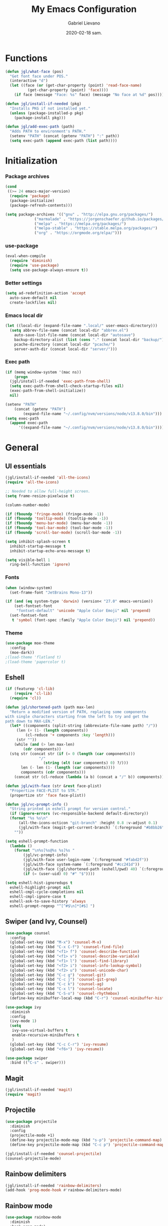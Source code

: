 #+TITLE: My Emacs Configuration
#+AUTHOR: Gabriel Lievano
#+DATE: 2020-02-18 sam.

* Functions

#+begin_src emacs-lisp
  (defun jgl/what-face (pos)
    "Get font face under POS."
    (interactive "d")
    (let ((face (or (get-char-property (point) 'read-face-name)
		    (get-char-property (point) 'face))))
      (if face (message "Face: %s" face) (message "No face at %d" pos))))

  (defun jgl/install-if-needed (pkg)
    "Installs PKG if not installed yet."
    (unless (package-installed-p pkg)
      (package-install pkg)))

  (defun jgl/add-exec-path (path)
    "Adds PATH to environment's PATH."
    (setenv "PATH" (concat (getenv "PATH") ":" path))
    (setq exec-path (append exec-path (list path))))
#+end_src

* Initialization

*** Package archives

#+begin_src emacs-lisp
  (cond
   ((>= 24 emacs-major-version)
    (require 'package)
    (package-initialize)
    (package-refresh-contents)))

  (setq package-archives '(("gnu" . "http://elpa.gnu.org/packages/")
			   ("marmalade" . "https://jorgenschaefer.github.io/packages/")
			   ("melpa" . "https://melpa.org/packages/")
			   ("melpa-stable" . "https://stable.melpa.org/packages/")
			   ("org" . "https://orgmode.org/elpa/")))
#+end_src

*** use-package

#+begin_src emacs-lisp
  (eval-when-compile
    (require 'diminish)
    (require 'use-package)
    (setq use-package-always-ensure t))
#+end_src

*** Better settings

#+begin_src emacs-lisp
  (setq ad-redefinition-action 'accept
	auto-save-default nil
	create-lockfiles nil)
#+end_src

*** Emacs local dir

#+begin_src emacs-lisp
  (let ((local-dir (expand-file-name ".local/" user-emacs-directory)))
    (setq abbrev-file-name (concat local-dir "abbrev.el")
	  auto-save-list-file-name (concat local-dir "autosave")
	  backup-directory-alist (list (cons "." (concat local-dir "backup/")))
	  pcache-directory (concat local-dir "pcache/")
	  server-auth-dir (concat local-dir "server/")))
#+end_src

*** Exec path

#+begin_src emacs-lisp
  (if (memq window-system '(mac ns))
      (progn
	(jgl/install-if-needed 'exec-path-from-shell)
	(setq exec-path-from-shell-check-startup-files nil)
	(exec-path-from-shell-initialize))
    nil)

  (setenv "PATH"
	  (concat (getenv "PATH")
		  (expand-file-name "~/.config/nvm/versions/node/v13.8.0/bin")))
  (setq exec-path
	(append exec-path
		'((expand-file-name "~/.config/nvm/versions/node/v13.8.0/bin"))))
#+end_src

* General

** UI essentials

#+begin_src emacs-lisp
  (jgl/install-if-needed 'all-the-icons)
  (require 'all-the-icons)

  ;; Needed to allow full-height screen.
  (setq frame-resize-pixelwise t)

  (column-number-mode)

  (if (fboundp 'fringe-mode) (fringe-mode -1))
  (if (fboundp 'tooltip-mode) (tooltip-mode -1))
  (if (fboundp 'menu-bar-mode) (menu-bar-mode -1))
  (if (fboundp 'tool-bar-mode) (tool-bar-mode -1))
  (if (fboundp 'scroll-bar-mode) (scroll-bar-mode -1))

  (setq inhibit-splash-screen t
	inhibit-startup-message t
	inhibit-startup-echo-area-message t)

  (setq visible-bell 1
	ring-bell-function 'ignore)
#+end_src

*** Fonts

#+begin_src emacs-lisp
  (when (window-system)
    (set-frame-font "JetBrains Mono-13"))

  (if (and (eq system-type 'darwin) (version< "27.0" emacs-version))
      (set-fontset-font
       "fontset-default" 'unicode "Apple Color Emoji" nil 'prepend)
    (set-fontset-font
     t 'symbol (font-spec :family "Apple Color Emoji") nil 'prepend))
#+end_src

*** Theme

#+begin_src emacs-lisp
  (use-package moe-theme
    :config
    (moe-dark))
  ;(load-theme 'flatland t)
  ;(load-theme 'papercolor t)
#+end_src

** Eshell

#+begin_src emacs-lisp
  (if (featurep 'cl-lib)
      (require 'cl-lib)
    (require 'cl))

  (defun jgl/shortened-path (path max-len)
    "Return a modified version of PATH, replacing some components
  with single characters starting from the left to try and get the
  path down to MAX-LEN."
    (let* ((components (split-string (abbreviate-file-name path) "/"))
	   (len (+ (1- (length components))
		   (cl-reduce '+ components :key 'length)))
	   (str ""))
      (while (and (> len max-len)
		  (cdr components))
	(stq str (concat str (if (= 0 (length (car components)))
				 "/"
			       (string (elt (car components) 0) ?/)))
	     len (- len (1- (length (car components))))
	     components (cdr components)))
      (concat str (cl-reduce (lambda (a b) (concat a "/" b)) components))))

  (defun jgl/with-face (str &rest face-plist)
    "Propertize FACE-PLIST to STR."
    (propertize str 'face face-plist))

  (defun jgl/vc-prompt-info ()
    "String printed in eshell prompt for version control."
    (if (ignore-errors (vc-responsible-backend default-directory))
	(format "%s %s\n"
		(all-the-icons-octicon "git-branch" :height 0.8 :v-adjust 0.1)
		(jgl/with-face (magit-get-current-branch) `(:foreground "#b8bb26")))
      ""))

  (setq eshell-prompt-function
	(lambda ()
	  (format "\n%s[%s@%s %s]%s "
		  (jgl/vc-prompt-info)
		  (jgl/with-face user-login-name `(:foreground "#fabd2f"))
		  (jgl/with-face system-name `(:foreground "#cc241d"))
		  (jgl/with-face (jgl/shortened-path (eshell/pwd) 40) `(:foreground "#83a598"))
		  (if (= (user-uid) 0) "#" "$"))))

  (setq eshell-hist-ignoredups t
	eshell-highlight-prompt nil
	eshell-cmpl-cycle-completions nil
	eshell-cmpl-ignore-case t
	eshell-ask-to-save-history 'always
	eshell-prompt-regexp "^[^#$\n]*[#$] ")
#+end_src

** Swiper (and Ivy, Counsel)

#+begin_src emacs-lisp
  (use-package counsel
    :config
    (global-set-key (kbd "M-x") 'counsel-M-x)
    (global-set-key (kbd "C-x C-f") 'counsel-find-file)
    (global-set-key (kbd "<f1> f") 'counsel-describe-function)
    (global-set-key (kbd "<f1> v") 'counsel-describe-variable)
    (global-set-key (kbd "<f1> l") 'counsel-find-library)
    (global-set-key (kbd "<f2> i") 'counsel-info-lookup-symbol)
    (global-set-key (kbd "<f2> u") 'counsel-unicode-char)
    (global-set-key (kbd "C-c g") 'counsel-git)
    (global-set-key (kbd "C-c j") 'counsel-git-grep)
    (global-set-key (kbd "C-c k") 'counsel-ag)
    (global-set-key (kbd "C-x l") 'counsel-locate)
    (global-set-key (kbd "C-S-o") 'counsel-rhythmbox)
    (define-key minibuffer-local-map (kbd "C-r") 'counsel-minibuffer-history))

  (use-package ivy
    :diminish
    :config
    (ivy-mode 1)
    (setq
     ivy-use-virtual-buffers t
     enable-recursive-minibuffers t
     )
    (global-set-key (kbd "C-c C-r") 'ivy-resume)
    (global-set-key (kbd "<f6>") 'ivy-resume))

  (use-package swiper
    :bind (("C-s" . swiper)))
#+end_src

** Magit

#+begin_src emacs-lisp
  (jgl/install-if-needed 'magit)
  (require 'magit)
#+end_src

** Projectile

#+begin_src emacs-lisp
  (use-package projectile
    :diminish
    :config
    (projectile-mode +1)
    (define-key projectile-mode-map (kbd "s-p") 'projectile-command-map)
    (define-key projectile-mode-map (kbd "C-c p") 'projectile-command-map))
  
  (jgl/install-if-needed 'counsel-projectile)
  (counsel-projectile-mode)
#+end_src

** Rainbow delimiters

#+begin_src emacs-lisp
  (jgl/install-if-needed 'rainbow-delimiters)
  (add-hook 'prog-mode-hook #'rainbow-delimiters-mode)
#+end_src

** Rainbow mode

#+begin_src emacs-lisp
  (use-package rainbow-mode
    :diminish
    :hook prog-mode)
#+end_src

** Smex

#+begin_src emacs-lisp
  (jgl/install-if-needed 'smex)

  (require 'smex)
  (smex-initialize)
  (global-set-key (kbd "M-x") 'smex)
  (global-set-key (kbd "M-X") 'smex-major-mode-commands)
#+end_src

** Which-key

#+begin_src emacs-lisp
  (jgl/install-if-needed 'which-key)

  (require 'which-key)
  (setq which-key-add-column-padding 1
	which-key-idle-delay 0.5
	which-key-max-displays-columns nil
	which-key-min-displays-lines 5
	which-key-sort-order #'which-key-prefix-then-key-order
	which-key-sort-uppercase-first nil)
  (which-key-mode)
  (set-face-attribute 'which-key-local-map-description-face nil :weight 'bold)
  (which-key-setup-side-window-bottom)
#+end_src

* Development

** LSP

#+begin_src emacs-lisp
  (use-package company
    :diminish
    :pin melpa-stable
    :config
    (setq
     company-dabbrev-ignore-case nil
     company-dabbrev-downcase nil
     company-idle-delay 1.0
     company-minimum-prefix-length 2
     company-show-numbers t
     company-tooltip-align-annotations t
     )
    (use-package company-lsp
      :after lsp-mode
      :config
      (push 'company-lsp company-backends)))

  (use-package lsp-mode
    :init (setq lsp-keymap-prefix "C-l")
    :commands (lsp lsp-deferred))

  (mapc 'jgl/install-if-needed
	'(flycheck
	  lsp-ivy
	  lsp-treemacs
	  lsp-ui))

  (require 'lsp-ui)

  (defun jgl/disable-flycheck-in-org-src-block ()
    (setq-local flycheck-disabled-checkers '(emacs-lisp-checkdoc)))

  (add-hook 'prog-mode-hook #'flycheck-mode)
  (add-hook 'org-src-mode-hook 'jgl/disable-flycheck-in-org-src-block)

  (setq flycheck-display-errors-delay .3)

  (use-package dap-mode
    :after lsp-mode
    :config
    (dap-mode t)
    (dap-ui-mode t))
#+end_src

** Bash

#+begin_src emacs-lisp
  (add-hook 'shell-mode-hook #'lsp-deferred)
#+end_src

** Bazel

#+begin_src emacs-lisp
  (jgl/install-if-needed 'bazel-mode)

  (add-to-list 'auto-mode-alist '("\\.bzl\\'" . bazel-mode))
  (add-to-list 'auto-mode-alist '("BUILD(\\.bazel)?$" . bazel-mode))
  (add-to-list 'auto-mode-alist '("WORKSPACE$" . bazel-mode))
#+end_src

** C++

#+begin_src emacs-lisp
  (use-package cc-mode
    :disabled
    :config
    (setq
     c-basic-offset 2
     c-default-style "linux"
     ))

  (use-package ccls
    :after projectile
    :hook ((c-mode c++-mode objc-mode) . (lambda () (require 'ccls) (lsp)))
    :config
    (setq
     ccls-args nil
     ccls-executable (executable-find "ccls")
     projectile-project-root-files-top-down-recurring (append '("compile_commands.json" ".ccls")
							      projectile-project-root-files-top-down-recurring)
     )
    (add-to-list 'projectile-globally-ignored-directories ".ccls-cache"))

  (use-package google-c-style
    :hook (((c-mode c++-mode) . google-set-c-style)
	   (c-mode-common . google-make-newline-indent)))
#+end_src

Remember to provide a ~compile_commands.json~ at the root of a C++ project.

When using ~cmake~:

#+begin_src bash
cmakd -H. -BDebug -DCMAKE_BUILD_TYPE=debug -DCMAKE_EXPORT_COMPILE_COMMANDS=YES
ln -s Debug/compile_commands.json
#+end_src

When using ~bear~:

#+begin_src bash
bear make
#+end_src

When using ~ninja~:

#+begin_src bash
ninja -C out/Release -t compdb cxx cc > compile_commands.json
#+end_src

When using ~xcodebuild~, make sure to install ~xcpretty~ first:

#+begin_src bash
xcodebuild | xcpretty -r json-compilation-database --output compile_commands.json
#+end_src

When in doubt, take a look at [[https://github.com/MaskRay/ccls/wiki/Project-Setup]].

** JavaScript

Great setup from Doom Emacs:
[[https://github.com/hlissner/doom-emacs/blob/develop/modules/lang/javascript/config.el]]

I'll probably try to bring as much as I can from there.

#+begin_src emacs-lisp
  (use-package coffee-mode
    :config
    (custom-set-variables '(coffee-tab-width 2)))

  (use-package eslintd-fix
    :after js2-mode
    :config
    (add-hook 'js2-mode-hook 'eslintd-fix-mode))

  (use-package js2-mode
    :mode "\\.m?js\\'"
    :interpreter "node"
    :commands js2-line-break
    :config
    (setq
     js-chain-indent t
     js2-skip-preprocessor-directives t
     js2-mode-show-parse-errors nil
     js2-mode-show-strict-warnings nil
     js2-strict-trailing-comma-warning nil
     js2-strict-missing-semi-warning nil
     js2-highlight-level 3
     js2-highlight-external-variables t
     js2-idle-timer-delay 0.1
     )
    (add-hook 'js2-mode-hook #'rainbow-delimiters-mode))

  (use-package js2-refactor)

  (use-package nodejs-repl
    :after js2-mode
    :config
    (defun nvm-which ()
      (let* ((shell (concat (getenv "SHELL") " -l -c 'nvm which'"))
	     (output (shell-command-to-string shell)))
	(cadr (split-string output "[\n]+" t))))
    (setq nodejs-repl-command #'nvm-which)
    (add-hook 'js-mode-hook
	      (lambda ()
		(define-key js-mode-map (kbd "C-x C-e") 'nodejs-repl-send-last-expression)
		(define-key js-mode-map (kbd "C-c C-j") 'nodejs-repl-send-line)
		(define-key js-mode-map (kbd "C-c C-r") 'nodejs-repl-send-region)
		(define-key js-mode-map (kbd "C-c C-l") 'nodejs-repl-load-file)
		(define-key js-mode-map (kbd "C-c C-z") 'nodejs-repl-switch-to-repl))))

  (use-package npm-mode
    :hook ((js-mode typescript-mode) . npm-mode))

  (use-package rjsx-mode
    :mode "components/.+\\.js$"
    :init
    (defun jgl/javascript-jsx-file-p ()
      "Detect React or preact imports early in the file."
      (and buffer-file-name
	   (string= (file-name-extension buffer-file-name) "js")
	   (re-search-forward "\\(^\\s-*import +React\\|\\( from \\|require(\\)[\"']p?react\\)"
			      magic-mode-regexp-match-limit t)
	   (progn (goto-char (match-beginning 1))
		  (not (sp-point-in-string-or-comment)))))
    (add-to-list 'magic-mode-alist '(jgl/javascript-jsx-file-p . rjsx-mode)))

  (use-package skewer-mode)

  (use-package tide
    :config
    (add-hook 'js2-mode-hook #'setup-tide-mode)
    (flycheck-add-next-checker 'javascript-eslint 'javascript-tide 'append))

  (use-package typescript-mode :defer t)
  (use-package xref-js2 :defer t)
#+end_src

** Plantuml

#+begin_src emacs-lisp
  (jgl/install-if-needed 'plantuml-mode)

  (setq plantuml-jar-path (expand-file-name "~/.local/bin/plantuml.1.2020.0.jar")
	plantuml-default-exec-mode 'jar)

  (add-to-list 'auto-mode-alist '("\\.uml\\'" . plantuml-mode))
#+end_src

** Python

#+begin_src emacs-lisp
  (mapc 'jgl/install-if-needed
	'(lsp-python-ms
	  python-mode))

  (add-to-list 'auto-mode-alist '("\\.py\\'" . python-mode))
  (add-to-list 'auto-mode-alist '("BUCK$" . python-mode))

  (defun jgl/python-mode-lsp ()
    (require 'lsp-python-ms)
    (lsp-deferred))

  (add-hook 'python-mode-hook 'jgl/python-mode-lsp)
#+end_src

** Ruby

#+begin_src emacs-lisp
  (use-package ruby-mode
    :disabled
    :mode (("\\.rake$" . ruby-mode)
	   ("\\.gemspec$" . ruby-mode)
	   ("\\.ru$" . ruby-mode)
	   ("(Release)?Fastfile$" . ruby-mode)
	   ("(App|Cap|Gem|Guard|Match|Rake)file$" . ruby-mode)
	   ("Vagrantfile(.local)?$" . ruby-mode)))
#+end_src

** Rust

#+begin_src emacs-lisp
  (defvar cargo-path (expand-file-name ".cargo/bin" "~/"))
  (jgl/add-exec-path cargo-path)

  (mapc 'jgl/install-if-needed
	'(toml-mode
	  rust-mode
	  cargo
	  flycheck-rust))

  (add-hook 'rust-mode-hook #'lsp-deferred)
  (add-hook 'rust-mode-hook #'cargo-minor-mode)
  (add-hook 'flycheck-mode-hook #'flycheck-rust-setup)
#+end_src

** Swift

#+begin_src emacs-lisp
  (jgl/install-if-needed 'swift-mode)
  (add-to-list 'auto-mode-alist '("\\.swift\\'" . swift-mode))
#+end_src

** Web

#+begin_src emacs-lisp
  (use-package css-mode
    :disabled
    :config
    (setq css-indent-offset 2))

  (use-package scss-mode
    :mode "\\.s[ac]ss\\'")

  (use-package web-mode
    :mode (("\\.phtml\\'" . web-mode)
	   ("\\.tpl\\.php\\'" . web-mode)
	   ("\\.[agj]sp\\'" . web-mode)
	   ("\\.as[cp]x\\'" . web-mode)
	   ("\\.erb\\'" . web-mode)
	   ("\\.mustache\\'" . web-mode)
	   ("\\.djhtml\\'" . web-mode)
	   ("\\.html?\\'" . web-mode)
	   ("\\.njk\\'" . web-mode)
	   ("\\.hbs\\'" . web-mode))
    :init
    (defun jgl/web-mode-indent ()
      (setq
       web-mode-markup-indent-offset 2
       web-mode-css-indent-offset 2
       web-mode-code-indent-offset 2
       ))
    :config
    (add-hook 'web-mode-hook 'jgl/web-mode-indent))
#+end_src

* Org-mode

** Plus contributions

#+begin_src emacs-lisp
  (use-package org
    :ensure org-plus-contrib
    :bind (("C-c d" . org-decrypt-entry))
    :config
    (setq
     org-todo-keywords '((sequence
			  "todo(t)" "started(s)" "waiting(w@/!)" "someday(.)"
			  "|"
			  "done(x!)" "cancelled(c@)")
			 (sequence "note(n)"))
     org-tags-exclude-from-inheritance '("crypt")
     org-crypt-key nil ; TODO replae with key ID.
     ))
#+end_src

** Journal

#+begin_src emacs-lisp
  (use-package org-journal
    :load-path "site-lisp/org-journal"
    :bind (("C-c t" . org-journal-new-entry)
	   ("C-c y" . jgl/journal-load-file-yesterday))
    :preface
    (defun jgl/journal-file-yesterday ()
      "Gets filename of yesterday's journal entry."
      (let* ((yesterday (time-subtract (current-time) (days-to-time 1)))
	     (daily-name (format-time-string "%Y%m%d" yesterday)))
	(expand-file-name (concat org-journal-dir daily-name))))

    (defun jgl/journal-load-file-yesterday ()
      "Creates and loads a file based on yesterday's date."
      (interactive)
      (find-file (jgl/journal-file-yesterday)))

    :config
    (setq
     org-journal-dir (format "~/Nextcloud/Org/journal/" (format-time-string "%Y"))
     org-journal-file-format "%Y%m%d"
     org-journal-date-format "%e %b %Y (%A)"
     org-journal-time-format ""
     org-journal-enable-encryption t
     ))
#+end_src
